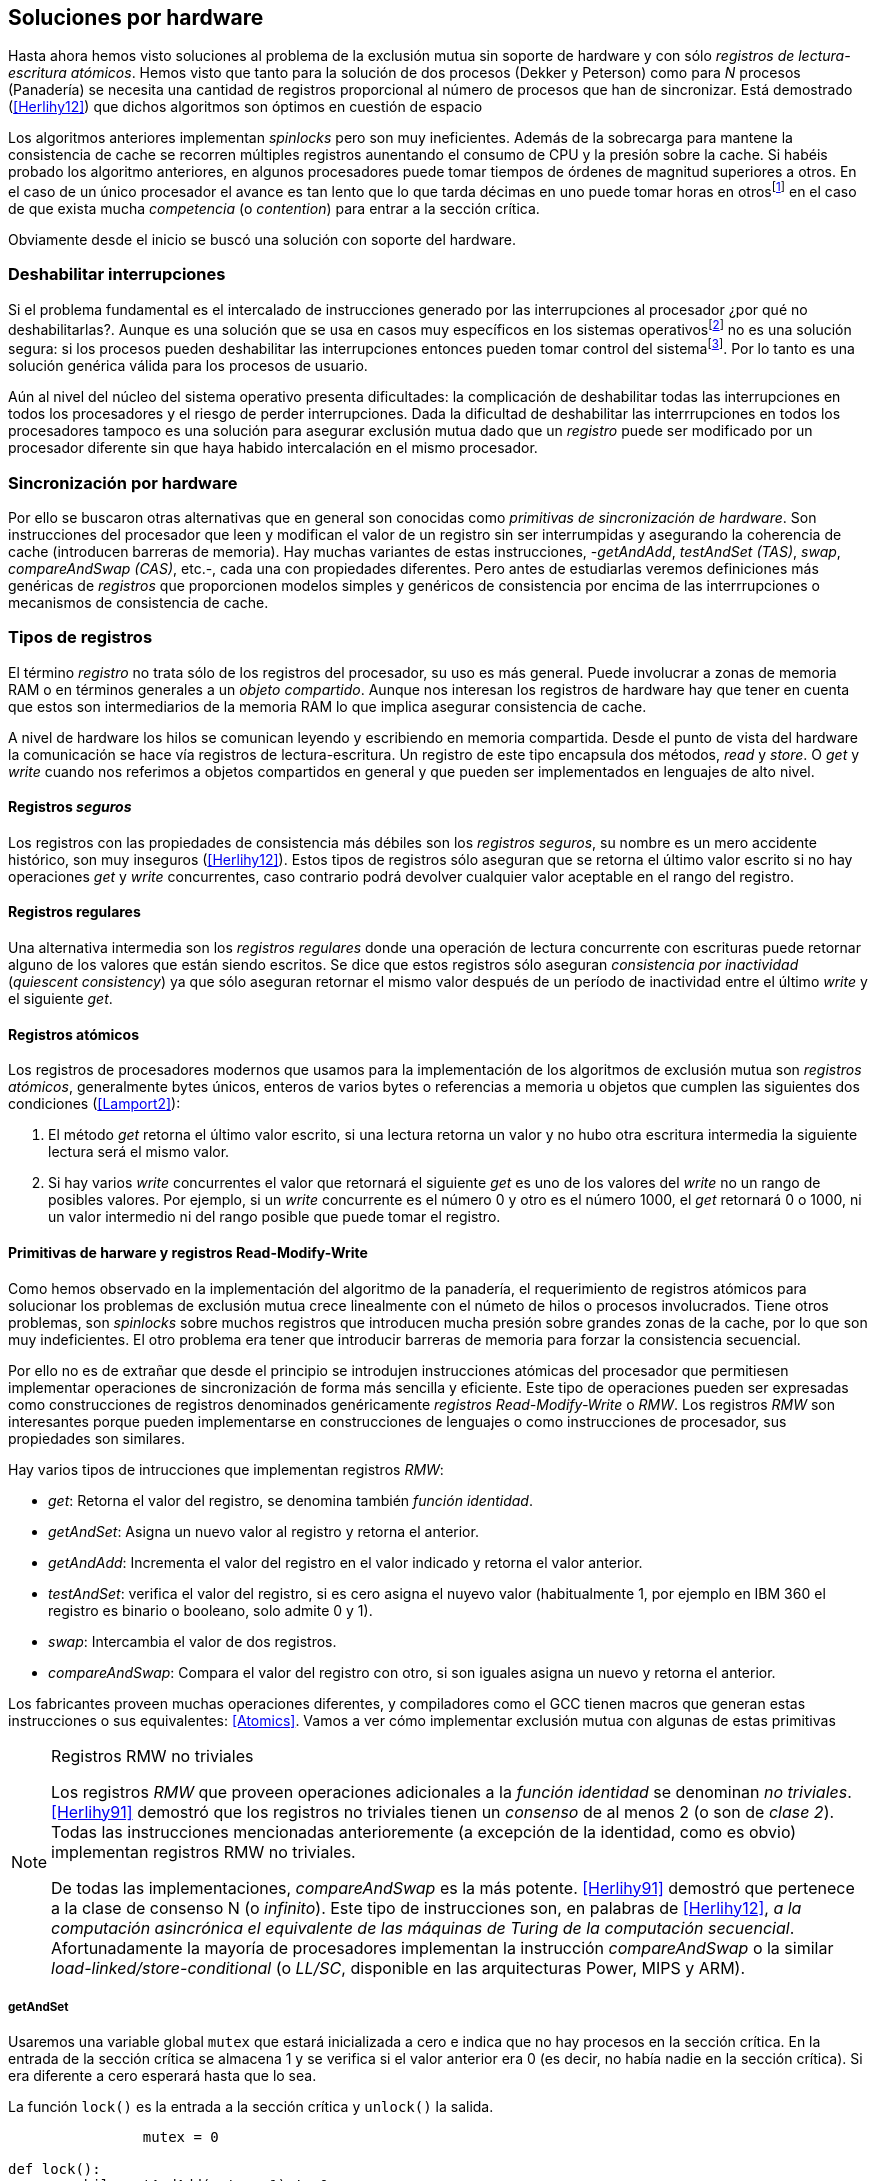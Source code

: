 [[hardware]]
== Soluciones por hardware

Hasta ahora hemos visto soluciones al problema de la exclusión mutua sin soporte de hardware y con sólo _registros de lectura-escritura atómicos_. Hemos visto que tanto para la solución de dos procesos (Dekker y Peterson) como para _N_ procesos (Panadería) se necesita una cantidad de registros proporcional al número de procesos que han de sincronizar. Está demostrado (<<Herlihy12>>) que dichos algoritmos son óptimos en cuestión de espacio

Los algoritmos anteriores implementan _spinlocks_ pero son muy ineficientes. Además de la sobrecarga para mantene la consistencia de cache se recorren múltiples registros aunentando el consumo de CPU y la presión sobre la cache. Si habéis probado los algoritmo anteriores, en algunos procesadores puede tomar tiempos de órdenes de magnitud superiores a otros. En el caso de un único procesador el avance es tan lento que lo que tarda décimas en uno puede tomar horas en otrosfootnote:[Como pasa en la Raspberry 1.] en el caso de que exista mucha _competencia_ (o _contention_) para entrar a la sección crítica.

Obviamente desde el inicio se buscó una solución con soporte del hardware.


=== Deshabilitar interrupciones

Si el problema fundamental es el intercalado de instrucciones generado por las interrupciones al procesador ¿por qué no deshabilitarlas?. Aunque es una solución que se usa en casos muy específicos en los sistemas operativosfootnote:[Como local_irq_disable() o local_irq_enable() en Linux.] no es una solución segura: si los procesos pueden deshabilitar las interrupciones entonces pueden tomar control del sistemafootnote:[Deshabilita la cualidad de _apropiativo_ (o _preemptive_) del _scheduler_.]. Por lo tanto es una solución genérica válida para los procesos de usuario.

Aún al nivel del núcleo del sistema operativo presenta dificultades: la complicación de deshabilitar todas las interrupciones en todos los procesadores y el riesgo de perder interrupciones. Dada la dificultad de deshabilitar las interrrupciones en todos los procesadores tampoco es una solución para asegurar exclusión mutua dado que un _registro_ puede ser modificado por un procesador diferente sin que haya habido intercalación en el mismo procesador.

=== Sincronización por hardware
Por ello se buscaron otras alternativas que en general son conocidas como _primitivas de sincronización de hardware_. Son instrucciones del procesador que leen y modifican el valor de un registro sin ser interrumpidas y asegurando la coherencia de cache (introducen barreras de memoria). Hay muchas variantes de estas instrucciones, -_getAndAdd_, _testAndSet (TAS)_, _swap_, _compareAndSwap (CAS)_, etc.-, cada una con propiedades diferentes. Pero antes de estudiarlas veremos definiciones más genéricas de _registros_ que  proporcionen modelos simples y genéricos de consistencia por encima de las interrrupciones o mecanismos de consistencia de cache.



=== Tipos de registros

El término _registro_ no trata sólo de los registros del procesador, su uso es más general. Puede involucrar a zonas de memoria RAM o en términos generales a un _objeto compartido_. Aunque nos interesan los registros de hardware hay que tener en cuenta que estos son intermediarios de la memoria RAM lo que implica asegurar consistencia de cache.

A nivel de hardware los hilos se comunican leyendo y escribiendo en memoria compartida. Desde el punto de vista del hardware la comunicación se hace vía registros de lectura-escritura. Un registro de este tipo encapsula dos métodos, _read_ y _store_. O _get_ y _write_ cuando nos referimos a objetos compartidos en general y que pueden ser implementados en lenguajes de alto nivel.


==== Registros _seguros_

Los registros con las propiedades de consistencia más débiles son los _registros seguros_, su nombre es un mero accidente histórico, son muy inseguros (<<Herlihy12>>). Estos tipos de registros sólo aseguran que se retorna el último valor escrito si no hay operaciones _get_ y _write_ concurrentes, caso contrario podrá devolver cualquier valor aceptable en el rango del registro.

==== Registros regulares

Una alternativa intermedia son los _registros regulares_ donde una operación de lectura concurrente con escrituras puede retornar alguno de los valores que están siendo escritos. Se dice que estos registros sólo aseguran _consistencia por inactividad_ (_quiescent consistency_) ya que sólo aseguran retornar el mismo valor después de un período de inactividad entre el último _write_ y el siguiente _get_.

==== Registros atómicos

Los registros de procesadores modernos que usamos para la implementación de los algoritmos de exclusión mutua son _registros atómicos_, generalmente bytes únicos, enteros de varios bytes o referencias a memoria u objetos que cumplen las siguientes dos condiciones (<<Lamport2>>):

1. El método _get_ retorna el último valor escrito, si una lectura retorna un valor y no hubo otra escritura intermedia la siguiente lectura será el mismo valor.

2. Si hay varios _write_ concurrentes el valor que retornará el siguiente _get_ es uno de los valores del _write_ no un rango de posibles valores. Por ejemplo, si un _write_ concurrente es el número 0 y otro es el número 1000, el _get_ retornará 0 o 1000, ni un valor intermedio ni del rango posible que puede tomar el registro.

==== Primitivas de harware y registros Read-Modify-Write
Como hemos observado en la implementación del algoritmo de la panadería, el requerimiento de registros atómicos para solucionar los problemas de exclusión mutua crece linealmente con el númeto de hilos o procesos involucrados. Tiene otros problemas, son _spinlocks_ sobre muchos registros que introducen mucha presión sobre grandes zonas de la cache, por lo que son muy indeficientes. El otro problema era tener que introducir barreras de memoria para forzar la consistencia secuencial.

Por ello no es de extrañar que desde el principio se introdujen instrucciones atómicas del procesador que permitiesen implementar operaciones de sincronización de forma más sencilla y eficiente. Este tipo de operaciones pueden ser expresadas como construcciones de registros denominados genéricamente _registros Read-Modify-Write_ o _RMW_. Los registros _RMW_ son interesantes porque pueden implementarse en construcciones de lenguajes o como instrucciones de procesador, sus propiedades son similares.

Hay varios tipos de intrucciones que implementan registros _RMW_:

- _get_: Retorna el valor del registro, se denomina también _función identidad_.
- _getAndSet_: Asigna un nuevo valor al registro y retorna el anterior.
- _getAndAdd_: Incrementa el valor del registro en el valor indicado y retorna el valor anterior.
- _testAndSet_: verifica el valor del registro, si es cero asigna el nuyevo valor (habitualmente 1, por ejemplo en IBM 360 el registro es binario o booleano, solo admite 0 y 1).
- _swap_: Intercambia el valor de dos registros.
- _compareAndSwap_: Compara el valor del registro con otro, si son iguales asigna un nuevo y retorna el anterior.

Los fabricantes proveen muchas operaciones diferentes, y compiladores como el GCC tienen macros que generan estas instrucciones o sus equivalentes: <<Atomics>>. Vamos a ver cómo implementar exclusión mutua con algunas de estas primitivas

[NOTE]
[[consensus]]
.Registros RMW no triviales
====
Los registros _RMW_ que proveen operaciones adicionales a la _función identidad_ se denominan _no triviales_. <<Herlihy91>> demostró que los registros no triviales tienen un _consenso_ de al menos 2 (o son de _clase 2_). Todas las instrucciones mencionadas anterioremente (a excepción de la identidad, como es obvio) implementan registros RMW no triviales. 

De todas las implementaciones, _compareAndSwap_ es la más potente. <<Herlihy91>> demostró que pertenece a la clase de consenso N (o _infinito_). Este tipo de instrucciones son, en palabras de <<Herlihy12>>, _a la computación asincrónica el equivalente de las máquinas de Turing de la computación secuencial_. Afortunadamente la mayoría de procesadores implementan la instrucción _compareAndSwap_ o la similar _load-linked/store-conditional_ (o _LL/SC_, disponible en las arquitecturas Power, MIPS y ARM).
====

===== getAndSet

Usaremos una variable global `mutex` que estará inicializada a cero e indica que no hay procesos en la sección crítica. En la entrada de la sección crítica se almacena 1 y se verifica si el valor anterior era 0 (es decir, no había nadie en la sección crítica). Si era diferente a cero esperará hasta que lo sea.

La función `lock()` es la entrada a la sección crítica y `unlock()` la salida.

----
		mutex = 0

def lock():
	while getAndAdd(mutex, 1) != 0:
		pass

def unlock():
	mutex = 0

----

En <<getAndSet>> esté el código en C implementado con el macro `__sync_lock_test_and_set`. A pesar de su nombre no es la instrucción testAndSet sino un equivalente de Intel para _getAndSet_.


===== getAndAdd

Se puede implementar exclusión mutua con una idea muy similar a la del algoritmo de la panadería, cada proceso obtiene un número y espera a tu turno. Sólo que esta vez la obtención del _siguiente número_ es atómica y por lo tanto no se necesita un array de números ni hacer un bucle de controles adicionales.

Usaremos dos variables, `number` para el siguiente número y `turn` para indicar a qué número le corresponde entrar a la sección crítica. 


----
		number = 0
		turn = 0

def lock():
	""" current is a local variable """
	current = getAndAdd(number, 1)
	while current != turn:
		pass

def unlock():
	getAndAdd(turn, 1)

----

En <<getAndAdd>> podéis ver el código en C implementado con el macro `__sync_fetch_and_add` y en Go con `atomic.AddUint32`.footnote:[Estrictamente no es getAndAdd sino addAndGet, devuelve el valor después de sumar, pero son equivalentes, sólo hay que cambiar la inicialización de la variable turn.] A diferencia de la implementación con _getAndSet_ esta implementación asegura que no se producen esperas infinitas ya que el número que _elige_ cada proceso es único y creciente, aunque hay que tener en cuenta que el valor de `number` llegará a un máximo y rotará. Los _spinlocks_ de este tipo son también llamados _Ticket lock_ y son muy usados, incluso en el núcleo de Linux, por aseguran que no se producen esperas infinitas y además que los procesos entran a la sección crítica en orden FIFO (_fairness_).

[IMPORTANT]
====
A partir del siguiente ejemplo usaremos las primitivas atómicas de las últimas versiones de GCC (<<Atomics_C11>>). Estas primitivas implementan el modelo de memoria de C11 y C\+\+11, no las usamos antes porque no funcionan con versiones enteriores de GCC, y no podéis probar el código en Raspberry con la distribución actual de esa plataforma (al momento de escribir este capítulo).
====

===== testAndSet

La instrucción _testAndSet_ o _TAS_ fue la instrucción usada para control de concurrencia hasta la década de 1970 cuando fue reemplazada por operaciones que permitían niveles (_clase_) de consenso más elevados. La implementación consiste de una variable entera binaria (o _booleana_) que podía tomar sólo los valores 0 y 1. La intrucción recibe dos argumentos, la dirección de memoria y el nuevo valor. Si el valor de la dirección de memoria es 0 le asigna el nuevo valor y retorna 1 (o _true_), caso contrario retorna 0 (o _false).

----
def testAndSet(register, value):
	if register == 0:
		register = value
		return 1

	return 0
----

La implementación de exclusión mutua con TAS es muy similar a _getAndSet_:

----
		mutex = 0

def lock():
	while testAndSet(mutex, 1) == 0:
		pass

def unlock():
	mutex = 0

----


=== Swap

Esta instrucción intercambia atómicamente dos posiciones de memoria, usualmente enteros de 32 o 64 bitsfootnote:[No todas las arquitecturas la tienen, en Intel es XCHG para enteros de 32 bits. Esta función estaba implementada en el antiguo <<Atomics>> con el confuso nombre de `__sync_lock_test_and_set` pero realmemte ejecuta la instrucción XCHG y devuelve el valor anterior de la primer variable. Su algoritmo es igual al genérico pero devuelve el valor previo de la primer variable, en este sentido es equivalente a _getAndSet_]. El algoritmo de la instrucción es tan sencillo como parece:

----
def swap(register1, register2):
	tmp = register1
	register1 = register2
	register2 = tmp
----

El algoritmo de exclusión mutua con _swap_:

----
		mutex = 0

def lock():
	local = 1
	while local != 0:
		swap(mutex, local)

def unlock():
	mutex = 0
----

La implementación con el macro `__atomic_exchange` de las últimas versiones de GCC: <<counter_swap_c>>. En Go se pueden usar las funciones atómicas implementadas en el paquete `sync/atomic`, por ejemplo con `atomic.SwapInt32`: <<gocounter_swap_go>>footnote:[Esta función no estaba disponible en Go para ARM hasta 2013, si la pruebas en una Raspberry aségurate de tener una versión de Go moderna.].

=== Compare&Swap

Esta instrucción, o _CAS_, es la más comúnfootnote:[Es la que se usa en la arquitectura Intel/AMD.] y la que provee el mayor _nivel de consenso_ (ver nota <<consensus>>)footnote:[Aunque sufre el _problema ABA_.]. La instrucción trabaja con tres valores:

. Registro: que se comparará y asignará un nuevo valor si corresponde.
. Nuevo valor: el valor que se asignará.
. Valor a comparar: si el valor del resgistro es igual a este valor entonces se asigna al registro.

Dependiendo de la versión que se use, puede retornar _verdadero_ o _falso_ si se hizo el cambio o el valor anterior del registro. En los antiguos <<atomics>> son `__sync_bool_compare_and_swap` y `__sync_val_compare_and_swap` respectivamente. El algoritmo -para el primer caso- es:

----
def compareAndSwap(register, expected, desired):
	if registro == expected:
		register = desired
		return True
	else:
		return False
----

En las versiones modernas de los macros atómicos es `__atomic_compare_exchange_n` y `__atomic_compare_exchange_n`, ambas retornan un booleano si se puedo hacer el cambio o no, lo único que cambian es la forma de los parámetros (en el último caso son todos punteros). La diferencia importante con la nueva versión es que si no se pudo hacer el cambio actualizan el valor del "esperado". El algoritmo de estos últimos esfootnote:[Cuando analizemos el _problema ABA_ trabajeremos con estos nuevos macros.]:

----
def compareAndSwap(register, expected, desired):
	if registro == expected:
		registro = desired
		return True
	else:
		expected = register
		return False
----




La implementación de exclusión mutua es sencilla y similar a _swap_ o _testAndSet_:

----
		mutex = 0

def lock():
	while not compareAndSwap(mutex, 0, 1):
		pass

def unlock():
	mutex = 0
----


Reader-writer: https://jfdube.wordpress.com/2014/01/03/implementing-a-recursive-read-write-spinlock/
https://jfdube.wordpress.com/2014/01/12/optimizing-the-recursive-read-write-spinlock/


==== ABA problem
(http://nullprogram.com/blog/2014/09/02/)

Ticket Spinlocks: http://lwn.net/Articles/267968/

MCSLocks http://lwn.net/Articles/590243/


MCS Spinlocks

[[mcs_queue]]
.Cola MCS
image::mcs.png[width=400, align="center"]

